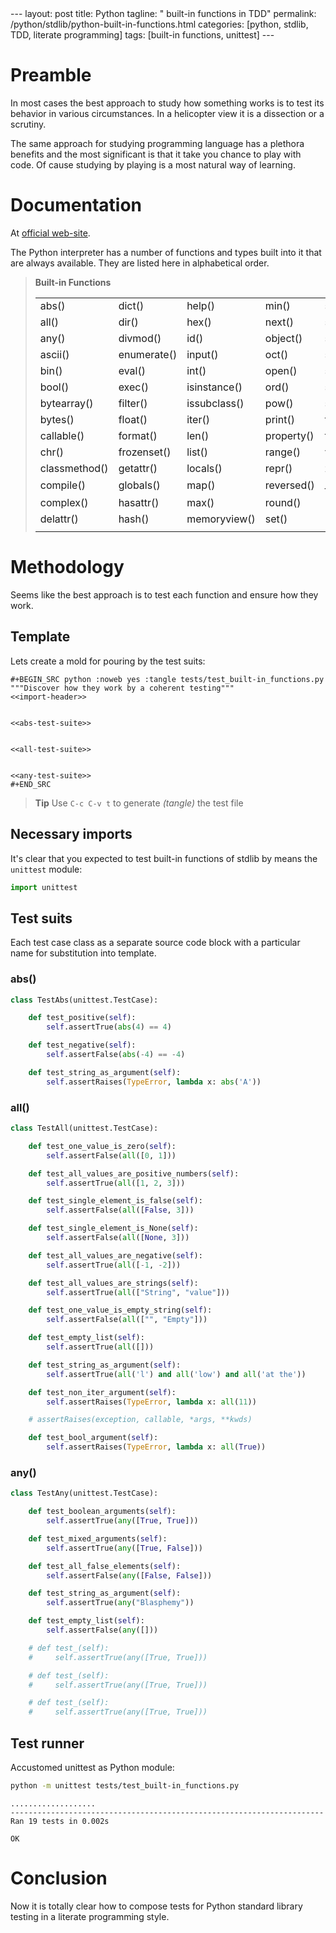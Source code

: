 #+BEGIN_HTML
---
layout: post
title: Python
tagline: " built-in functions in TDD"
permalink: /python/stdlib/python-built-in-functions.html
categories: [python, stdlib, TDD, literate programming]
tags: [built-in functions, unittest]
---
#+END_HTML
#+OPTIONS: tags:nil num:nil \n:nil @:t ::t |:t ^:{} _:{} *:t

#+TOC: headlines 2

* Preamble
  In most cases the best approach to study how something works is to
  test its behavior in various circumstances. In a helicopter view it
  is a dissection or a scrutiny.

  The same approach for studying programming language has a plethora
  benefits and the most significant is that it take you chance to play
  with code. Of cause studying by playing is a most natural way of
  learning.

* Documentation
  At [[https://docs.python.org/3/library/functions.html][official web-site]].

  The Python interpreter has a number of functions and types built into
  it that are always available. They are listed here in alphabetical
  order.
  #+BEGIN_QUOTE
                           *Built-in Functions*
| abs()         | dict()      | help()       | min()      | setattr()      |
| all()         | dir()       | hex()        | next()     | slice()        |
| any()         | divmod()    | id()         | object()   | sorted()       |
| ascii()       | enumerate() | input()      | oct()      | staticmethod() |
| bin()         | eval()      | int()        | open()     | str()          |
| bool()        | exec()      | isinstance() | ord()      | sum()          |
| bytearray()   | filter()    | issubclass() | pow()      | super()        |
| bytes()       | float()     | iter()       | print()    | tuple()        |
| callable()    | format()    | len()        | property() | type()         |
| chr()         | frozenset() | list()       | range()    | vars()         |
| classmethod() | getattr()   | locals()     | repr()     | zip()          |
| compile()     | globals()   | map()        | reversed() | __import__()   |
| complex()     | hasattr()   | max()        | round()    |                |
| delattr()     | hash()      | memoryview() | set()      |                |
|               |             |              |            |                |
  #+END_QUOTE


* Methodology
  Seems like the best approach is to test each function and ensure how they work.

** Template
   Lets create a mold for pouring by the test suits:

   #+BEGIN_EXAMPLE
   #+BEGIN_SRC python :noweb yes :tangle tests/test_built-in_functions.py
   """Discover how they work by a coherent testing"""
   <<import-header>>


   <<abs-test-suite>>

   
   <<all-test-suite>>


   <<any-test-suite>>
   #+END_SRC
   #+END_EXAMPLE

   #+BEGIN_SRC python :noweb yes :tangle tests/test_built-in_functions.py :exports none
   """Discover how they work by a coherent testing"""
   <<import-header>>


   <<abs-test-suite>>

   
   <<all-test-suite>>


   <<any-test-suite>>
   #+END_SRC   


   #+BEGIN_QUOTE
   *Tip* Use =C-c C-v t= to generate /(tangle)/ the test file
   #+END_QUOTE

** Necessary imports
   It's clear that you expected to test built-in functions of stdlib
   by means the =unittest= module:

   #+NAME: import-header
   #+BEGIN_SRC python
   import unittest
   #+END_SRC

** Test suits
   Each test case class as a separate source code block with a
   particular name for substitution into template.

*** abs()

    #+NAME: abs-test-suite
    #+BEGIN_SRC python
      class TestAbs(unittest.TestCase):

          def test_positive(self):
              self.assertTrue(abs(4) == 4)

          def test_negative(self):
              self.assertFalse(abs(-4) == -4)

          def test_string_as_argument(self):
              self.assertRaises(TypeError, lambda x: abs('A'))
    #+END_SRC

*** all()
    
   #+NAME: all-test-suite
   #+BEGIN_SRC python
     class TestAll(unittest.TestCase):

         def test_one_value_is_zero(self):
             self.assertFalse(all([0, 1]))

         def test_all_values_are_positive_numbers(self):
             self.assertTrue(all([1, 2, 3]))

         def test_single_element_is_false(self):
             self.assertFalse(all([False, 3]))

         def test_single_element_is_None(self):
             self.assertFalse(all([None, 3]))

         def test_all_values_are_negative(self):
             self.assertTrue(all([-1, -2]))

         def test_all_values_are_strings(self):
             self.assertTrue(all(["String", "value"]))

         def test_one_value_is_empty_string(self):
             self.assertFalse(all(["", "Empty"]))

         def test_empty_list(self):
             self.assertTrue(all([]))

         def test_string_as_argument(self):
             self.assertTrue(all('l') and all('low') and all('at the'))

         def test_non_iter_argument(self):
             self.assertRaises(TypeError, lambda x: all(11))

         # assertRaises(exception, callable, *args, **kwds)

         def test_bool_argument(self):
             self.assertRaises(TypeError, lambda x: all(True))
   #+END_SRC
    
*** any()

    #+NAME: any-test-suite
    #+BEGIN_SRC python
      class TestAny(unittest.TestCase):

          def test_boolean_arguments(self):
              self.assertTrue(any([True, True]))

          def test_mixed_arguments(self):
              self.assertTrue(any([True, False]))

          def test_all_false_elements(self):
              self.assertFalse(any([False, False]))

          def test_string_as_argument(self):
              self.assertTrue(any("Blasphemy"))

          def test_empty_list(self):
              self.assertFalse(any([]))

          # def test_(self):
          #     self.assertTrue(any([True, True]))

          # def test_(self):
          #     self.assertTrue(any([True, True]))

          # def test_(self):
          #     self.assertTrue(any([True, True]))
    #+END_SRC

    #+RESULTS: any-test-suite


** Test runner
   Accustomed unittest as Python module:


   #+BEGIN_SRC sh :results output :exports both
     python -m unittest tests/test_built-in_functions.py

   #+END_SRC

   #+RESULTS:
   : ...................
   : ----------------------------------------------------------------------
   : Ran 19 tests in 0.002s
   : 
   : OK


* Conclusion
  Now it is totally clear how to compose tests for Python standard
  library testing in a literate programming style.
